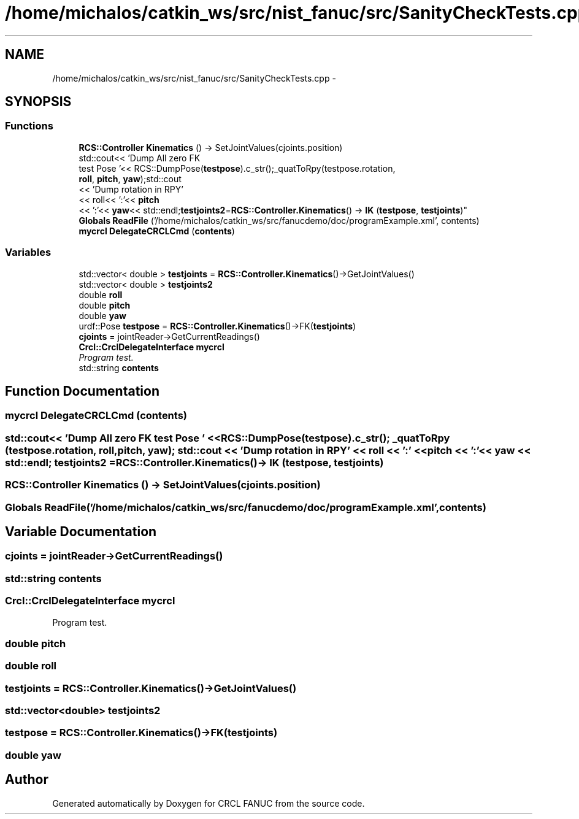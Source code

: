 .TH "/home/michalos/catkin_ws/src/nist_fanuc/src/SanityCheckTests.cpp" 3 "Thu Mar 10 2016" "CRCL FANUC" \" -*- nroff -*-
.ad l
.nh
.SH NAME
/home/michalos/catkin_ws/src/nist_fanuc/src/SanityCheckTests.cpp \- 
.SH SYNOPSIS
.br
.PP
.SS "Functions"

.in +1c
.ti -1c
.RI "\fBRCS::Controller\fP \fBKinematics\fP () -> SetJointValues(cjoints\&.position)"
.br
.ti -1c
.RI "std::cout<< 'Dump All zero FK 
.br
test Pose '<< RCS::DumpPose(\fBtestpose\fP)\&.c_str();_quatToRpy(testpose\&.rotation, 
.br
\fBroll\fP, \fBpitch\fP, \fByaw\fP);std::cout
.br
<< 'Dump rotation in RPY'
.br
<< roll<< ':'<< \fBpitch\fP
.br
<< ':'<< \fByaw\fP<< std::endl;\fBtestjoints2\fP=\fBRCS::Controller\&.Kinematics\fP() -> \fBIK\fP (\fBtestpose\fP, \fBtestjoints\fP)"
.br
.ti -1c
.RI "\fBGlobals\fP \fBReadFile\fP ('/home/michalos/catkin_ws/src/fanucdemo/doc/programExample\&.xml', contents)"
.br
.ti -1c
.RI "\fBmycrcl\fP \fBDelegateCRCLCmd\fP (\fBcontents\fP)"
.br
.in -1c
.SS "Variables"

.in +1c
.ti -1c
.RI "std::vector< double > \fBtestjoints\fP = \fBRCS::Controller\&.Kinematics\fP()->GetJointValues()"
.br
.ti -1c
.RI "std::vector< double > \fBtestjoints2\fP"
.br
.ti -1c
.RI "double \fBroll\fP"
.br
.ti -1c
.RI "double \fBpitch\fP"
.br
.ti -1c
.RI "double \fByaw\fP"
.br
.ti -1c
.RI "urdf::Pose \fBtestpose\fP = \fBRCS::Controller\&.Kinematics\fP()->FK(\fBtestjoints\fP)"
.br
.ti -1c
.RI "\fBcjoints\fP = jointReader->GetCurrentReadings()"
.br
.ti -1c
.RI "\fBCrcl::CrclDelegateInterface\fP \fBmycrcl\fP"
.br
.RI "\fIProgram test\&. \fP"
.ti -1c
.RI "std::string \fBcontents\fP"
.br
.in -1c
.SH "Function Documentation"
.PP 
.SS "\fBmycrcl\fP DelegateCRCLCmd (\fBcontents\fP)"

.SS "std::cout<< 'Dump All zero FK test Pose ' << RCS::DumpPose(\fBtestpose\fP)\&.c_str(); _quatToRpy (testpose\&.rotation, \fBroll\fP, \fBpitch\fP, \fByaw\fP); std::cout << 'Dump rotation in RPY' << roll << ':' << \fBpitch\fP << ':'<< \fByaw\fP << std::endl; \fBtestjoints2\fP = \fBRCS::Controller\&.Kinematics\fP()-> IK (\fBtestpose\fP, \fBtestjoints\fP)"

.SS "\fBRCS::Controller\fP Kinematics () ->  SetJointValues(cjoints\&.position)"

.SS "\fBGlobals\fP ReadFile ('/home/michalos/catkin_ws/src/fanucdemo/doc/programExample\&.xml', \fBcontents\fP)"

.SH "Variable Documentation"
.PP 
.SS "cjoints = jointReader->GetCurrentReadings()"

.SS "std::string contents"

.SS "\fBCrcl::CrclDelegateInterface\fP mycrcl"

.PP
Program test\&. 
.SS "double pitch"

.SS "double roll"

.SS "testjoints = \fBRCS::Controller\&.Kinematics\fP()->GetJointValues()"

.SS "std::vector<double> testjoints2"

.SS "testpose = \fBRCS::Controller\&.Kinematics\fP()->FK(\fBtestjoints\fP)"

.SS "double yaw"

.SH "Author"
.PP 
Generated automatically by Doxygen for CRCL FANUC from the source code\&.
